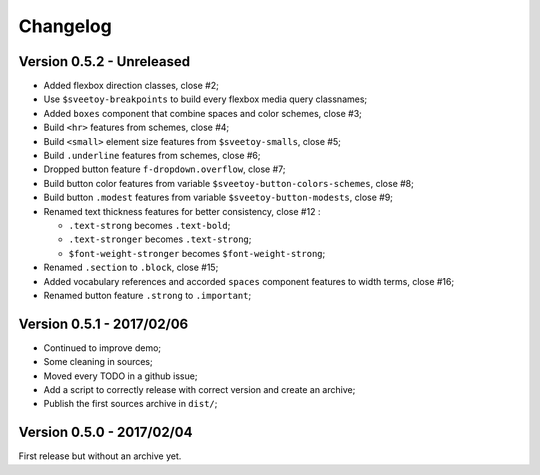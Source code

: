 =========
Changelog
=========

Version 0.5.2 - Unreleased
--------------------------

* Added flexbox direction classes, close #2;
* Use ``$sveetoy-breakpoints`` to build every flexbox media query classnames;
* Added ``boxes`` component that combine spaces and color schemes, close #3;
* Build ``<hr>`` features from schemes, close #4;
* Build ``<small>`` element size features from ``$sveetoy-smalls``, close #5;
* Build ``.underline`` features from schemes, close #6;
* Dropped button feature ``f-dropdown.overflow``, close #7;
* Build button color features from variable ``$sveetoy-button-colors-schemes``, close #8;
* Build button ``.modest`` features from variable ``$sveetoy-button-modests``, close #9;
* Renamed text thickness features for better consistency, close #12 :

  * ``.text-strong`` becomes ``.text-bold``;
  * ``.text-stronger`` becomes ``.text-strong``;
  * ``$font-weight-stronger`` becomes ``$font-weight-strong``;

* Renamed ``.section`` to ``.block``, close #15;
* Added vocabulary references and accorded ``spaces`` component features to width terms, close #16;
* Renamed button feature ``.strong`` to ``.important``;

Version 0.5.1 - 2017/02/06
--------------------------

* Continued to improve demo;
* Some cleaning in sources;
* Moved every TODO in a github issue;
* Add a script to correctly release with correct version and create an archive;
* Publish the first sources archive in ``dist/``;

Version 0.5.0 - 2017/02/04
--------------------------

First release but without an archive yet.